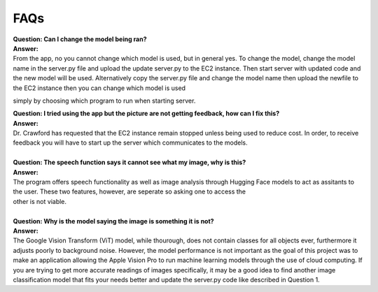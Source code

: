 FAQs
=======================

| **Question: Can I change the model being ran?**
| **Answer:** 
| From the app, no you cannot change which model is used, but in general yes. To change the model, change the model name in the server.py file and upload the update server.py to the EC2 instance. Then start      server with updated code and the new model will be used. Alternatively copy the server.py file and change the model name then upload the newfile to the EC2 instance then you can change which model is used 
simply by choosing which program to run when starting server.
 

| **Question: I tried using the app but the picture are not getting feedback, how can I fix this?**
| **Answer:** 
| Dr. Crawford has requested that the EC2 instance remain stopped unless being used to reduce cost. In order, to receive feedback you will have to start up the server which communicates to the models.

| 
| **Question: The speech function says it cannot see what my image, why is this?**
| **Answer:** 
| The program offers speech functionality as well as image analysis through Hugging Face models to act as assitants to the user. These two features, however, are seperate so asking one to access the
| other is not viable.

| 
| **Question: Why is the model saying the image is something it is not?**  
| **Answer:**
| The Google Vision Transform (ViT) model, while thourough, does not contain classes for all objects ever, furthermore it adjusts poorly to background noise. However, the model performance is not important as the goal of this project was to make an application allowing the Apple Vision Pro to run machine learning models through the use of cloud computing. If you are trying to get more accurate readings of images         specifically, it may be a good idea to find another image classification model that fits your needs better and update the server.py code like described in Question 1.

